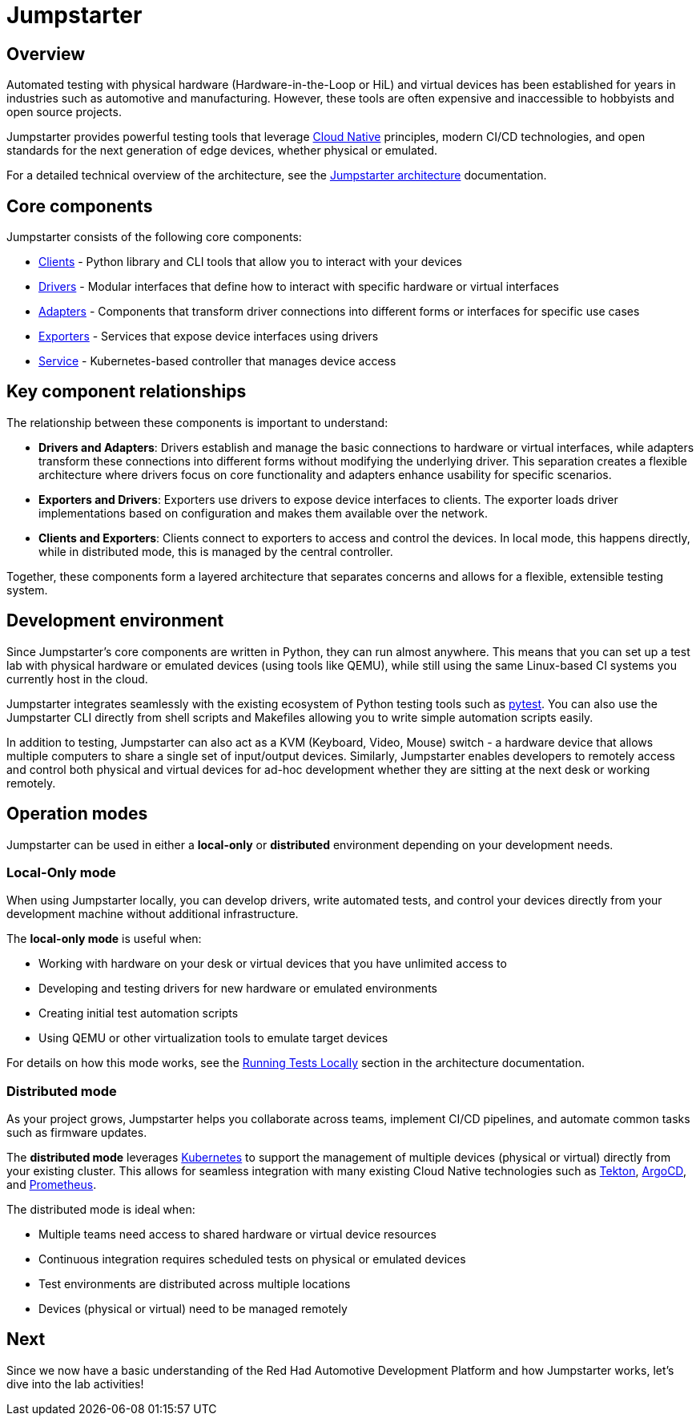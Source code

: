 = Jumpstarter

== Overview
Automated testing with physical hardware (Hardware-in-the-Loop or HiL) and virtual devices has been established for years in industries such as 
automotive and manufacturing. However, these tools are often expensive and inaccessible to hobbyists and open source projects.

Jumpstarter provides powerful testing tools that leverage https://www.cncf.io/[Cloud Native] principles, modern CI/CD technologies, and open standards for 
the next generation of edge devices, whether physical or emulated.


For a detailed technical overview of the architecture, see the https://docs.jumpstarter.dev/architecture.html[Jumpstarter architecture] documentation.

[#jmp_components]
== Core components

Jumpstarter consists of the following core components:

- https://docs.jumpstarter.dev/introduction/clients.html[Clients] - Python library and CLI tools that allow you to
  interact with your devices
- https://docs.jumpstarter.dev/introduction/drivers.html[Drivers] - Modular interfaces that define how to interact with
  specific hardware or virtual interfaces
- https://docs.jumpstarter.dev/introduction/adapters.html[Adapters] - Components that transform driver connections into
  different forms or interfaces for specific use cases
- https://docs.jumpstarter.dev/introduction/exporters.html[Exporters] - Services that expose device interfaces using
  drivers
- https://docs.jumpstarter.dev/introduction/service.html[Service] - Kubernetes-based controller that manages device
  access

[#jmp_relationships]
== Key component relationships

The relationship between these components is important to understand:

- **Drivers and Adapters**: Drivers establish and manage the basic connections to hardware or virtual interfaces, while adapters transform these 
connections into different forms without modifying the underlying driver. This separation creates a flexible architecture where 
drivers focus on core functionality and adapters enhance usability for specific scenarios.

- **Exporters and Drivers**: Exporters use drivers to expose device interfaces to clients. The exporter loads driver implementations 
based on configuration and makes them available over the network.

- **Clients and Exporters**: Clients connect to exporters to access and control the devices. In local mode, this happens directly, 
while in distributed mode, this is managed by the central controller.

Together, these components form a layered architecture that separates concerns and allows for a flexible, extensible testing system.

[#jmp_development]
== Development environment

Since Jumpstarter's core components are written in Python, they can run almost
anywhere. This means that you can set up a test lab with physical hardware or
emulated devices (using tools like QEMU), while still using the same Linux-based
CI systems you currently host in the cloud.

Jumpstarter integrates seamlessly with the existing ecosystem of Python testing
tools such as https://docs.pytest.org/en/stable/[pytest]. You can also use the
Jumpstarter CLI directly from shell scripts and Makefiles allowing you to write
simple automation scripts easily.

In addition to testing, Jumpstarter can also act as a KVM (Keyboard, Video,
Mouse) switch - a hardware device that allows multiple computers to share a
single set of input/output devices. Similarly, Jumpstarter enables developers to
remotely access and control both physical and virtual devices for ad-hoc
development whether they are sitting at the next desk or working remotely.

[#jmp_operation_modes]
== Operation modes

Jumpstarter can be used in either a *local-only* or *distributed* environment
depending on your development needs.

=== Local-Only mode

When using Jumpstarter locally, you can develop drivers, write automated tests,
and control your devices directly from your development machine without
additional infrastructure.

The *local-only mode* is useful when:

- Working with hardware on your desk or virtual devices that you have unlimited
  access to
- Developing and testing drivers for new hardware or emulated environments
- Creating initial test automation scripts
- Using QEMU or other virtualization tools to emulate target devices

For details on how this mode works, see the https://docs.jumpstarter.dev/architecture.html#local-mode[Running Tests
Locally] section in the architecture
documentation.

=== Distributed mode

As your project grows, Jumpstarter helps you collaborate across teams, implement
CI/CD pipelines, and automate common tasks such as firmware updates.

The *distributed mode* leverages https://kubernetes.io/[Kubernetes] to support
the management of multiple devices (physical or virtual) directly from your
existing cluster. This allows for seamless integration with many existing Cloud
Native technologies such as https://tekton.dev[Tekton], https://argoproj.github.io/cd/[ArgoCD], and
https://prometheus.io/docs/introduction/overview/[Prometheus].

The distributed mode is ideal when:

- Multiple teams need access to shared hardware or virtual device resources
- Continuous integration requires scheduled tests on physical or emulated
  devices
- Test environments are distributed across multiple locations
- Devices (physical or virtual) need to be managed remotely

== Next

Since we now have a basic understanding of the Red Had Automotive Development Platform 
and how Jumpstarter works, let's dive into the lab activities!